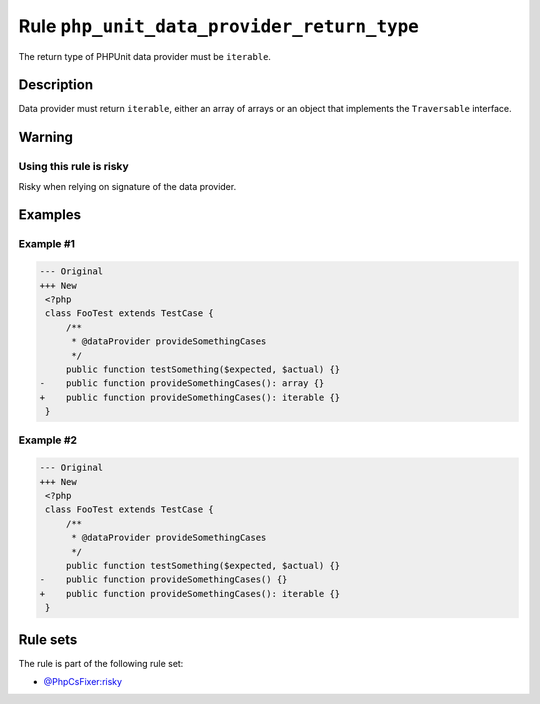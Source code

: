 ===========================================
Rule ``php_unit_data_provider_return_type``
===========================================

The return type of PHPUnit data provider must be ``iterable``.

Description
-----------

Data provider must return ``iterable``, either an array of arrays or an object
that implements the ``Traversable`` interface.

Warning
-------

Using this rule is risky
~~~~~~~~~~~~~~~~~~~~~~~~

Risky when relying on signature of the data provider.

Examples
--------

Example #1
~~~~~~~~~~

.. code-block:: diff

   --- Original
   +++ New
    <?php
    class FooTest extends TestCase {
        /**
         * @dataProvider provideSomethingCases
         */
        public function testSomething($expected, $actual) {}
   -    public function provideSomethingCases(): array {}
   +    public function provideSomethingCases(): iterable {}
    }

Example #2
~~~~~~~~~~

.. code-block:: diff

   --- Original
   +++ New
    <?php
    class FooTest extends TestCase {
        /**
         * @dataProvider provideSomethingCases
         */
        public function testSomething($expected, $actual) {}
   -    public function provideSomethingCases() {}
   +    public function provideSomethingCases(): iterable {}
    }

Rule sets
---------

The rule is part of the following rule set:

* `@PhpCsFixer:risky <./../../ruleSets/PhpCsFixerRisky.rst>`_

